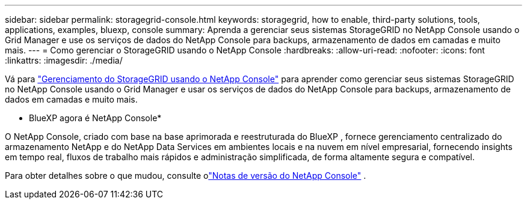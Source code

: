 ---
sidebar: sidebar 
permalink: storagegrid-console.html 
keywords: storagegrid, how to enable, third-party solutions, tools, applications, examples, bluexp, console 
summary: Aprenda a gerenciar seus sistemas StorageGRID no NetApp Console usando o Grid Manager e use os serviços de dados do NetApp Console para backups, armazenamento de dados em camadas e muito mais. 
---
= Como gerenciar o StorageGRID usando o NetApp Console
:hardbreaks:
:allow-uri-read: 
:nofooter: 
:icons: font
:linkattrs: 
:imagesdir: ./media/


[role="lead"]
Vá para https://docs.netapp.com/us-en/storage-management-storagegrid/index.html["Gerenciamento do StorageGRID usando o NetApp Console"^] para aprender como gerenciar seus sistemas StorageGRID no NetApp Console usando o Grid Manager e usar os serviços de dados do NetApp Console para backups, armazenamento de dados em camadas e muito mais.

* BlueXP agora é NetApp Console*

O NetApp Console, criado com base na base aprimorada e reestruturada do BlueXP , fornece gerenciamento centralizado do armazenamento NetApp e do NetApp Data Services em ambientes locais e na nuvem em nível empresarial, fornecendo insights em tempo real, fluxos de trabalho mais rápidos e administração simplificada, de forma altamente segura e compatível.

Para obter detalhes sobre o que mudou, consulte olink:https://docs.netapp.com/us-en/bluexp-relnotes/index.html["Notas de versão do NetApp Console"] .
